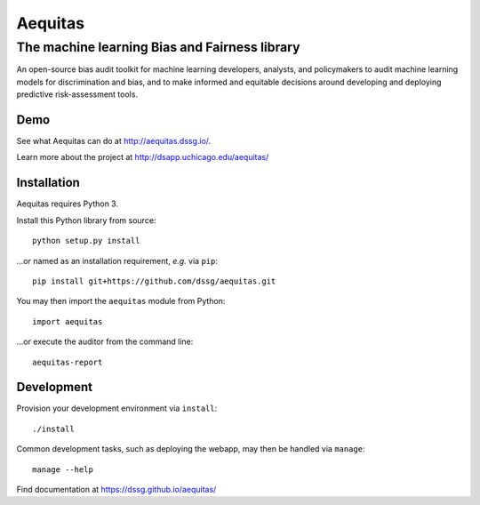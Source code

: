 ========
Aequitas
========

----------------------------------------------
The machine learning Bias and Fairness library
----------------------------------------------

An open-source bias audit toolkit for machine learning developers, analysts, and policymakers to audit machine learning models for discrimination and bias, and to make informed and equitable decisions around developing and deploying predictive risk-assessment tools.

Demo
====

See what Aequitas can do at http://aequitas.dssg.io/.

Learn more about the project at http://dsapp.uchicago.edu/aequitas/

Installation
============

Aequitas requires Python 3.

Install this Python library from source::

    python setup.py install

...or named as an installation requirement, *e.g.* via ``pip``::

    pip install git+https://github.com/dssg/aequitas.git

You may then import the ``aequitas`` module from Python::

    import aequitas

...or execute the auditor from the command line::

    aequitas-report

Development
===========

Provision your development environment via ``install``::

    ./install

Common development tasks, such as deploying the webapp, may then be handled via ``manage``::

    manage --help

Find documentation at https://dssg.github.io/aequitas/
